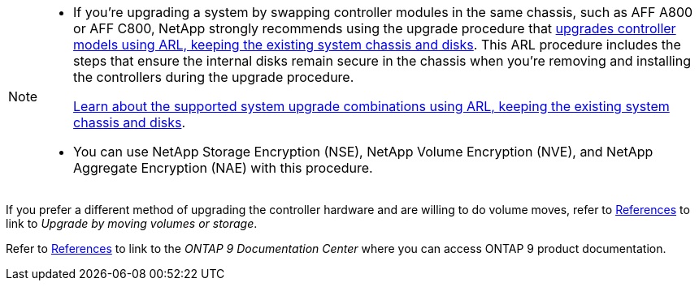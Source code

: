 [NOTE]
====
* If you're upgrading a system by swapping controller modules in the same chassis, such as AFF A800 or AFF C800, NetApp strongly recommends using the upgrade procedure that link:../upgrade-arl-auto-affa900/index.html[upgrades controller models using ARL, keeping the existing system chassis and disks]. This ARL procedure includes the steps that ensure the internal disks remain secure in the chassis when you're removing and installing the controllers during the upgrade procedure.
+
link:../upgrade-arl-auto-affa900/decide_to_use_the_aggregate_relocation_guide.html#supported-systems-in-chassis[Learn about the supported system upgrade combinations using ARL, keeping the existing system chassis and disks]. 

* You can use NetApp Storage Encryption (NSE), NetApp Volume Encryption (NVE), and NetApp Aggregate Encryption (NAE) with this procedure. 
====

If you prefer a different method of upgrading the controller hardware and are willing to do volume moves, refer to link:other_references.html[References] to link to _Upgrade by moving volumes or storage_.

Refer to link:other_references.html[References] to link to the _ONTAP 9 Documentation Center_ where you can access ONTAP 9 product documentation.
// 2025 MAY 22, AFFFASDOC-329
// BURT 1476241, 2022-13-09